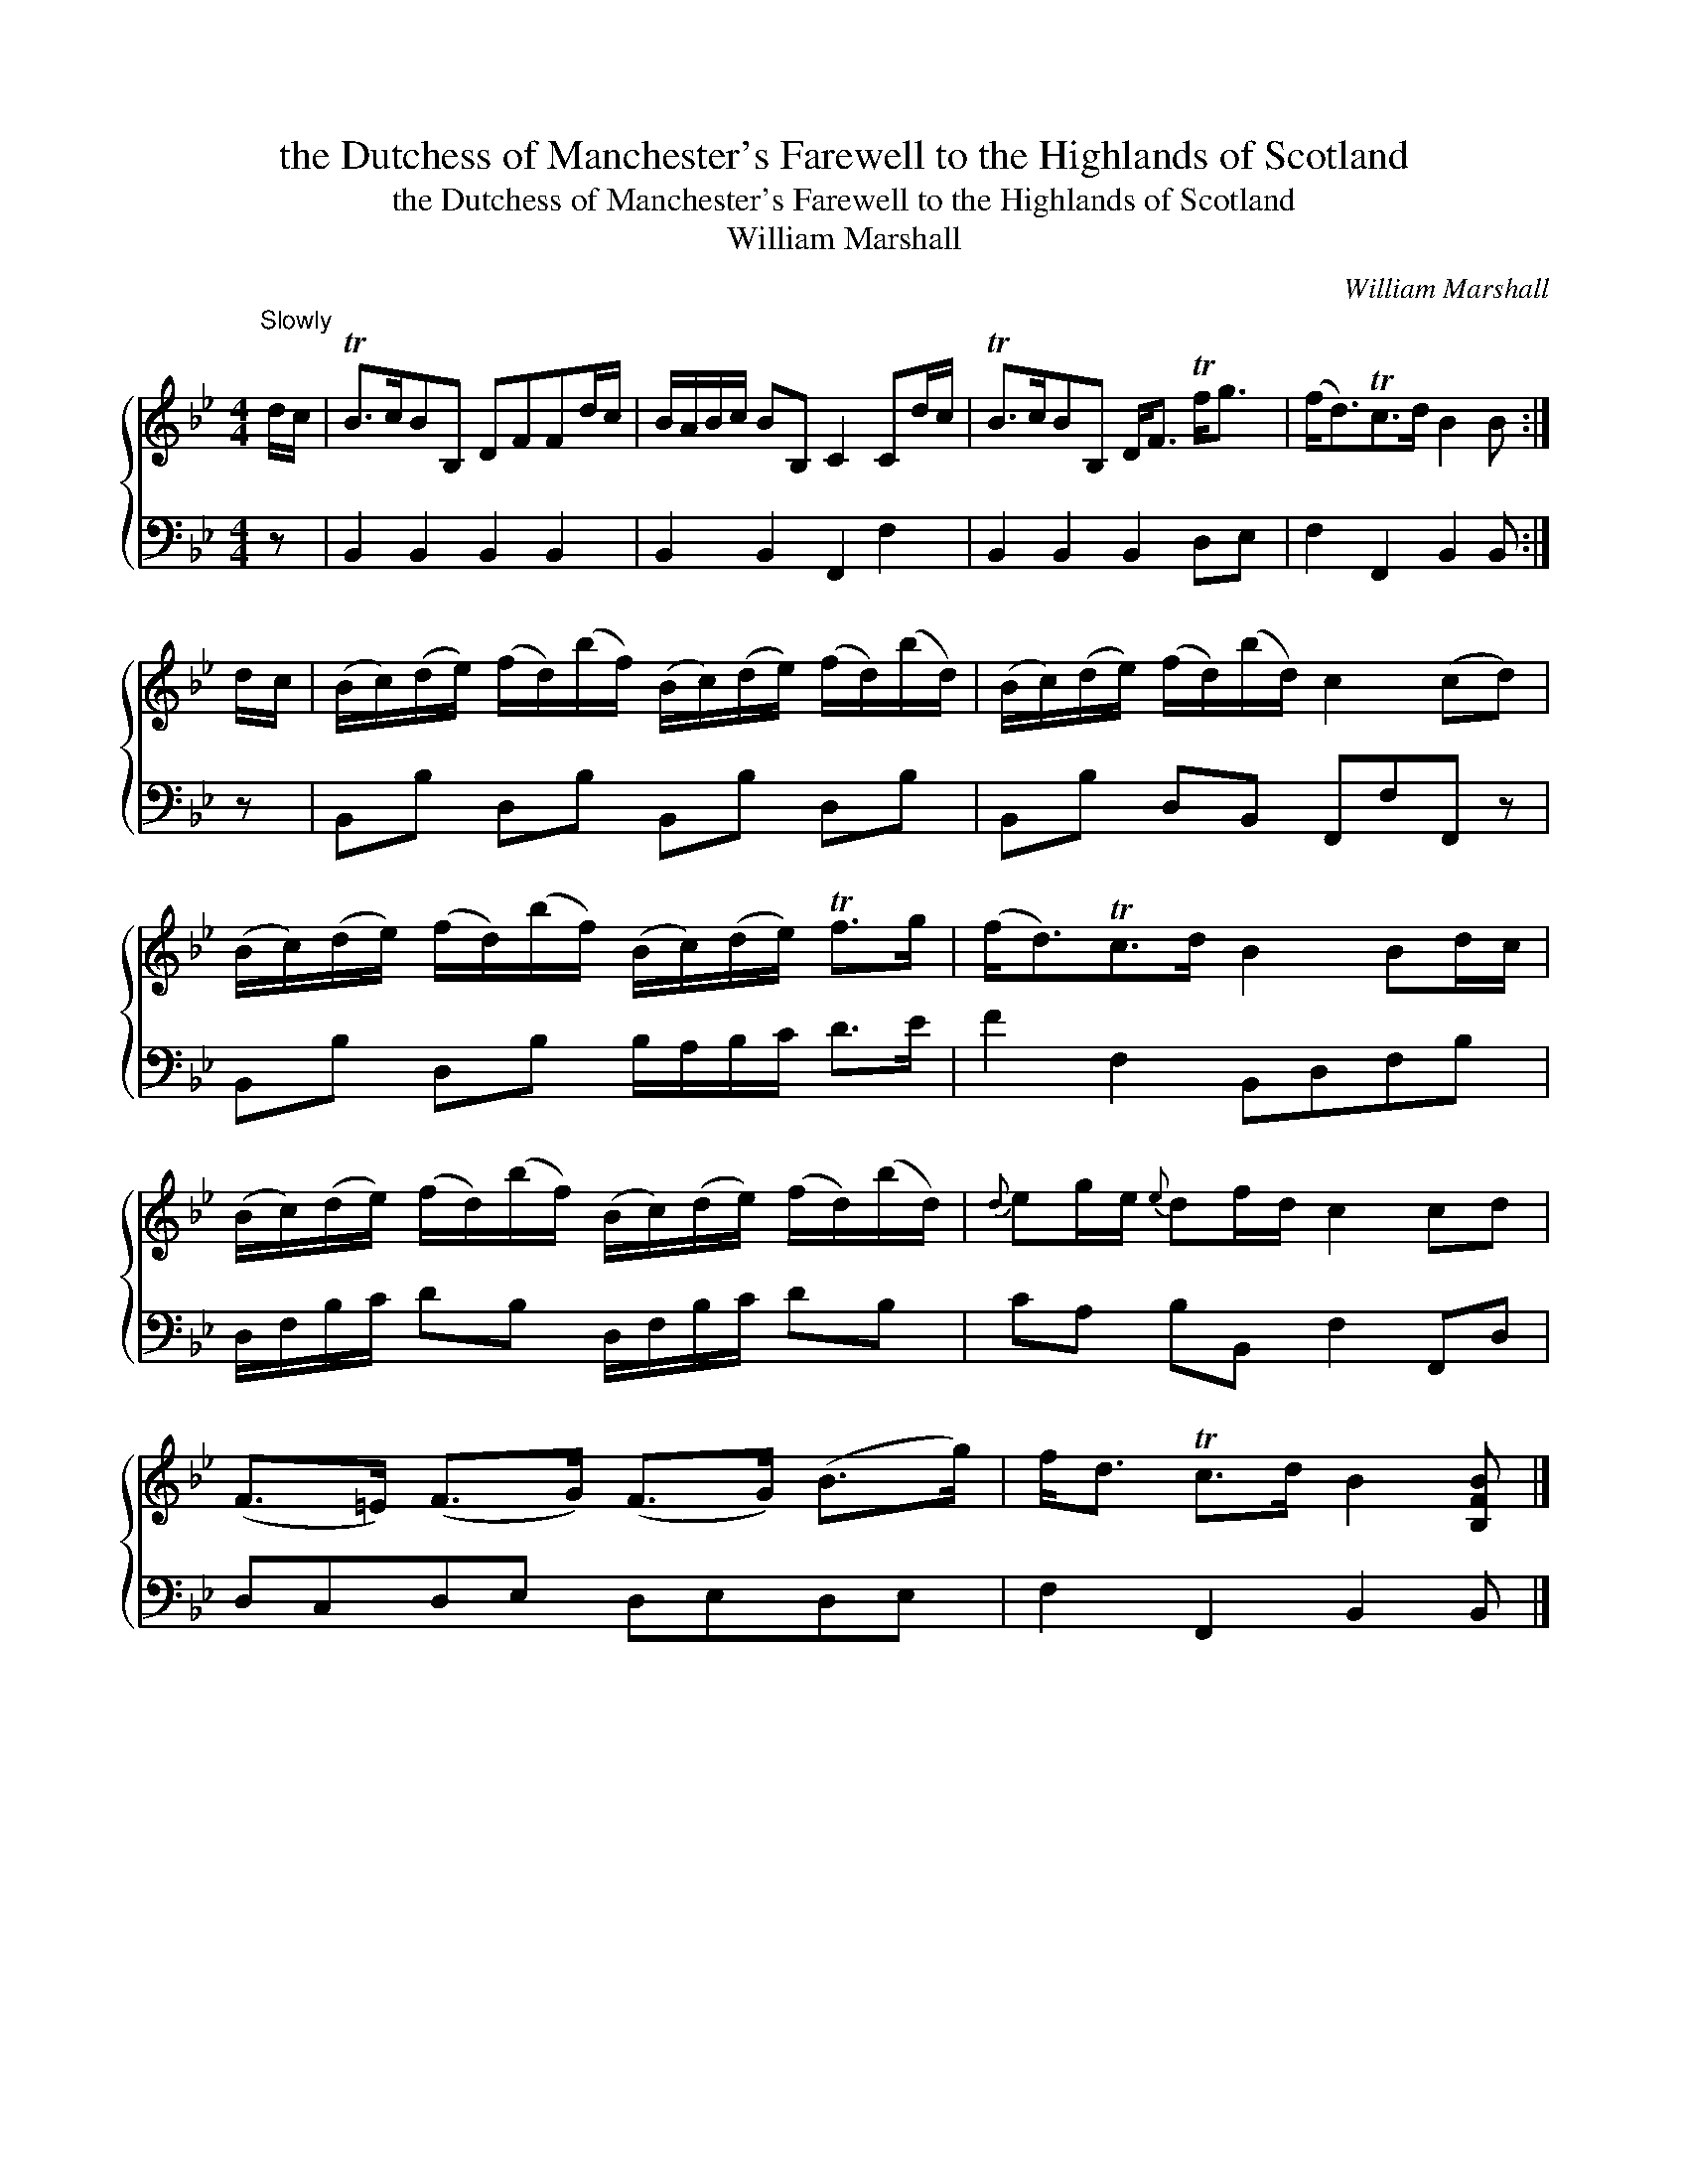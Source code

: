 X:1
T:the Dutchess of Manchester's Farewell to the Highlands of Scotland
T:the Dutchess of Manchester's Farewell to the Highlands of Scotland
T:William Marshall
C:William Marshall
%%score { 1 2 }
L:1/8
M:4/4
K:Bb
V:1 treble 
V:2 bass 
V:1
"^Slowly" d/c/ | TB>cBB, DFFd/c/ | B/A/B/c/ BB, C2 Cd/c/ | TB>cBB, D<F Tf<g | (f<d)Tc>d B2 B :| %5
 d/c/ | (B/c/)(d/e/) (f/d/)(b/f/) (B/c/)(d/e/) (f/d/)(b/d/) | (B/c/)(d/e/) (f/d/)(b/d/) c2 (cd) | %8
 (B/c/)(d/e/) (f/d/)(b/f/) (B/c/)(d/e/) Tf>g | (f<d)Tc>d B2 Bd/c/ | %10
 (B/c/)(d/e/) (f/d/)(b/f/) (B/c/)(d/e/) (f/d/)(b/d/) |{d} eg/e/{e} df/d/ c2 cd | %12
 (F>=E) (F>G) (F>G) (B>g) | f<d Tc>d B2 [B,FB] |] %14
V:2
 z | B,,2 B,,2 B,,2 B,,2 | B,,2 B,,2 F,,2 F,2 | B,,2 B,,2 B,,2 D,E, | F,2 F,,2 B,,2 B,, :| z | %6
 B,,B, D,B, B,,B, D,B, | B,,B, D,B,, F,,F,F,, z | B,,B, D,B, B,/A,/B,/C/ D>E | F2 F,2 B,,D,F,B, | %10
 D,/F,/B,/C/ DB, D,/F,/B,/C/ DB, | CA, B,B,, F,2 F,,D, | D,C,D,E, D,E,D,E, | F,2 F,,2 B,,2 B,, |] %14

